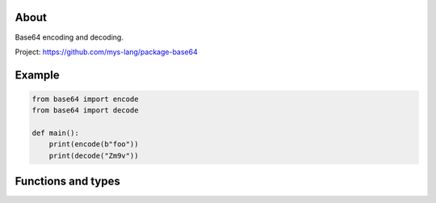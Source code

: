 |test|_

About
=====

Base64 encoding and decoding.

Project: https://github.com/mys-lang/package-base64

Example
=======

.. code-block:: python

   from base64 import encode
   from base64 import decode

   def main():
       print(encode(b"foo"))
       print(decode("Zm9v"))

Functions and types
===================

.. mysfile:: src/lib.mys

.. |test| image:: https://github.com/mys-lang/package-base64/actions/workflows/pythonpackage.yml/badge.svg
.. _test: https://github.com/mys-lang/package-base64/actions/workflows/pythonpackage.yml
